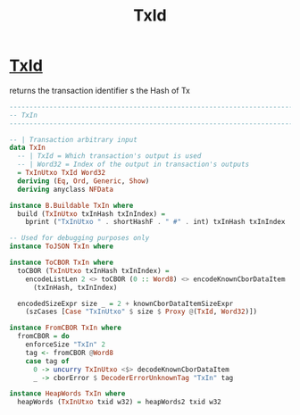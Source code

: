 :PROPERTIES:
:ID:       007111b4-b6cc-4fca-848e-fe1888bf5a52
:END:
#+title: TxId

* [[https://input-output-hk.github.io/ouroboros-network/cardano-ledger/Cardano-Chain-UTxO-Tx.html#t:TxId][TxId]]
returns the transaction identifier s the Hash of Tx

#+begin_src haskell
--------------------------------------------------------------------------------
-- TxIn
--------------------------------------------------------------------------------

-- | Transaction arbitrary input
data TxIn
  -- | TxId = Which transaction's output is used
  -- | Word32 = Index of the output in transaction's outputs
  = TxInUtxo TxId Word32
  deriving (Eq, Ord, Generic, Show)
  deriving anyclass NFData

instance B.Buildable TxIn where
  build (TxInUtxo txInHash txInIndex) =
    bprint ("TxInUtxo " . shortHashF . " #" . int) txInHash txInIndex

-- Used for debugging purposes only
instance ToJSON TxIn where

instance ToCBOR TxIn where
  toCBOR (TxInUtxo txInHash txInIndex) =
    encodeListLen 2 <> toCBOR (0 :: Word8) <> encodeKnownCborDataItem
      (txInHash, txInIndex)

  encodedSizeExpr size _ = 2 + knownCborDataItemSizeExpr
    (szCases [Case "TxInUtxo" $ size $ Proxy @(TxId, Word32)])

instance FromCBOR TxIn where
  fromCBOR = do
    enforceSize "TxIn" 2
    tag <- fromCBOR @Word8
    case tag of
      0 -> uncurry TxInUtxo <$> decodeKnownCborDataItem
      _ -> cborError $ DecoderErrorUnknownTag "TxIn" tag

instance HeapWords TxIn where
  heapWords (TxInUtxo txid w32) = heapWords2 txid w32
#+end_src
